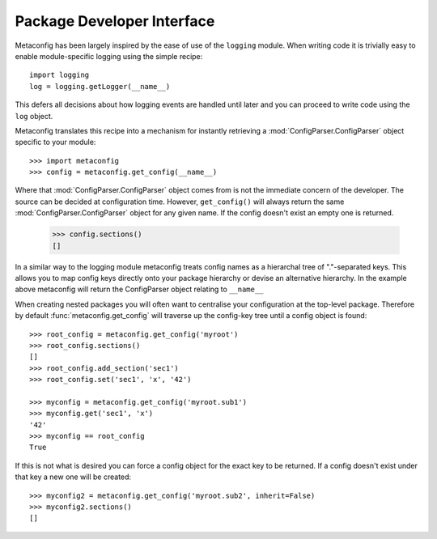 Package Developer Interface
===========================

Metaconfig has been largely inspired by the ease of use of the
``logging`` module.  When writing code it is trivially easy to enable
module-specific logging using the simple recipe::

  import logging
  log = logging.getLogger(__name__)

This defers all decisions about how logging events are handled until
later and you can proceed to write code using the ``log`` object.

Metaconfig translates this recipe into a mechanism for instantly
retrieving a :mod:`ConfigParser.ConfigParser` object specific to your module::

  >>> import metaconfig
  >>> config = metaconfig.get_config(__name__)

Where that :mod:`ConfigParser.ConfigParser` object comes from is not
the immediate concern of the developer.  The source can be decided at
configuration time.  However, ``get_config()`` will always return the
same :mod:`ConfigParser.ConfigParser` object for any given name.  If
the config doesn't exist an empty one is returned.

  >>> config.sections()
  []

In a similar way to the logging module metaconfig treats config names
as a hierarchal tree of "."-separated keys.  This allows you to map
config keys directly onto your package hierarchy or devise an
alternative hierarchy.  In the example above metaconfig will return
the ConfigParser object relating to ``__name__``

When creating nested packages you will often want to centralise your
configuration at the top-level package.  Therefore by default
:func:`metaconfig.get_config` will traverse up the config-key tree
until a config object is found::

  >>> root_config = metaconfig.get_config('myroot')
  >>> root_config.sections()
  []
  >>> root_config.add_section('sec1')
  >>> root_config.set('sec1', 'x', '42')

  >>> myconfig = metaconfig.get_config('myroot.sub1')
  >>> myconfig.get('sec1', 'x')
  '42'
  >>> myconfig == root_config
  True

If this is not what is desired you can force a config object for the
exact key to be returned.  If a config doesn't exist under that key a
new one will be created::

  >>> myconfig2 = metaconfig.get_config('myroot.sub2', inherit=False)
  >>> myconfig2.sections()
  []
